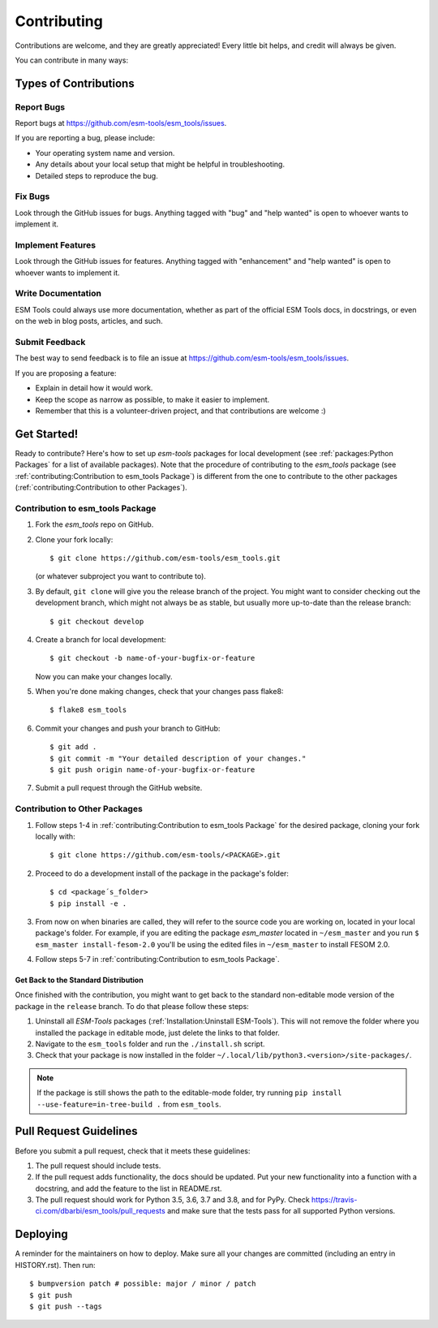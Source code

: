 .. highlight:: shell

============
Contributing
============

Contributions are welcome, and they are greatly appreciated! Every little bit
helps, and credit will always be given.

You can contribute in many ways:

Types of Contributions
======================

Report Bugs
~~~~~~~~~~~

Report bugs at https://github.com/esm-tools/esm_tools/issues.

If you are reporting a bug, please include:

* Your operating system name and version.
* Any details about your local setup that might be helpful in troubleshooting.
* Detailed steps to reproduce the bug.

Fix Bugs
~~~~~~~~

Look through the GitHub issues for bugs. Anything tagged with "bug" and "help
wanted" is open to whoever wants to implement it.

Implement Features
~~~~~~~~~~~~~~~~~~

Look through the GitHub issues for features. Anything tagged with "enhancement"
and "help wanted" is open to whoever wants to implement it.

Write Documentation
~~~~~~~~~~~~~~~~~~~

ESM Tools could always use more documentation, whether as part of the
official ESM Tools docs, in docstrings, or even on the web in blog posts,
articles, and such.

Submit Feedback
~~~~~~~~~~~~~~~

The best way to send feedback is to file an issue at https://github.com/esm-tools/esm_tools/issues.

If you are proposing a feature:

* Explain in detail how it would work.
* Keep the scope as narrow as possible, to make it easier to implement.
* Remember that this is a volunteer-driven project, and that contributions
  are welcome :)

Get Started!
============

Ready to contribute? Here's how to set up `esm-tools` packages for local development (see :ref:`packages:Python Packages` for a list of available packages). Note that the procedure of contributing to the `esm_tools` package (see :ref:`contributing:Contribution to esm_tools Package`) is different from the one to contribute to the other packages (:ref:`contributing:Contribution to other Packages`).

Contribution to esm_tools Package
~~~~~~~~~~~~~~~~~~~~~~~~~~~~~~~~~

1. Fork the `esm_tools` repo on GitHub.
2. Clone your fork locally::

    $ git clone https://github.com/esm-tools/esm_tools.git

   (or whatever subproject you want to contribute to).

3. By default, ``git clone`` will give you the release branch of the project. You might want to consider checking out the development branch, which might not always be as stable, but usually more up-to-date than the release branch::

    $ git checkout develop

4. Create a branch for local development::

    $ git checkout -b name-of-your-bugfix-or-feature

   Now you can make your changes locally.

5. When you're done making changes, check that your changes pass flake8::

    $ flake8 esm_tools

6. Commit your changes and push your branch to GitHub::

    $ git add .
    $ git commit -m "Your detailed description of your changes."
    $ git push origin name-of-your-bugfix-or-feature

7. Submit a pull request through the GitHub website.

Contribution to Other Packages
~~~~~~~~~~~~~~~~~~~~~~~~~~~~~~

1. Follow steps 1-4 in :ref:`contributing:Contribution to esm_tools Package`
   for the desired package, cloning your fork locally with::

   $ git clone https://github.com/esm-tools/<PACKAGE>.git

2. Proceed to do a development install of the package in the package's folder::

   $ cd <package´s_folder>
   $ pip install -e .

3. From now on when binaries are called, they will refer to the source code you are working
   on, located in your local package's folder. For example, if you are editing the
   package `esm_master` located in ``~/esm_master`` and you run ``$ esm_master install-fesom-2.0``
   you'll be using the edited files in ``~/esm_master`` to install FESOM 2.0.

4. Follow steps 5-7 in :ref:`contributing:Contribution to esm_tools Package`.

Get Back to the Standard Distribution
-------------------------------------

Once finished with the contribution, you might want to get back to the standard
non-editable mode version of the package in the ``release`` branch. To do that
please follow these steps:

1. Uninstall all `ESM-Tools` packages (:ref:`Installation:Uninstall ESM-Tools`). This
   will not remove the folder where you installed the package in editable mode, just
   delete the links to that folder.

2. Navigate to the ``esm_tools`` folder and run the ``./install.sh`` script.

3. Check that your package is now installed in the folder
   ``~/.local/lib/python3.<version>/site-packages/``.

.. Note:: If the package is still shows the path to the editable-mode folder, try
   running ``pip install --use-feature=in-tree-build .`` from ``esm_tools``.

Pull Request Guidelines
=======================

Before you submit a pull request, check that it meets these guidelines:

1. The pull request should include tests.

2. If the pull request adds functionality, the docs should be updated. Put
   your new functionality into a function with a docstring, and add the
   feature to the list in README.rst.

3. The pull request should work for Python 3.5, 3.6, 3.7 and 3.8, and for PyPy. Check
   https://travis-ci.com/dbarbi/esm_tools/pull_requests
   and make sure that the tests pass for all supported Python versions.

Deploying
=========

A reminder for the maintainers on how to deploy.
Make sure all your changes are committed (including an entry in HISTORY.rst).
Then run::

$ bumpversion patch # possible: major / minor / patch
$ git push
$ git push --tags

